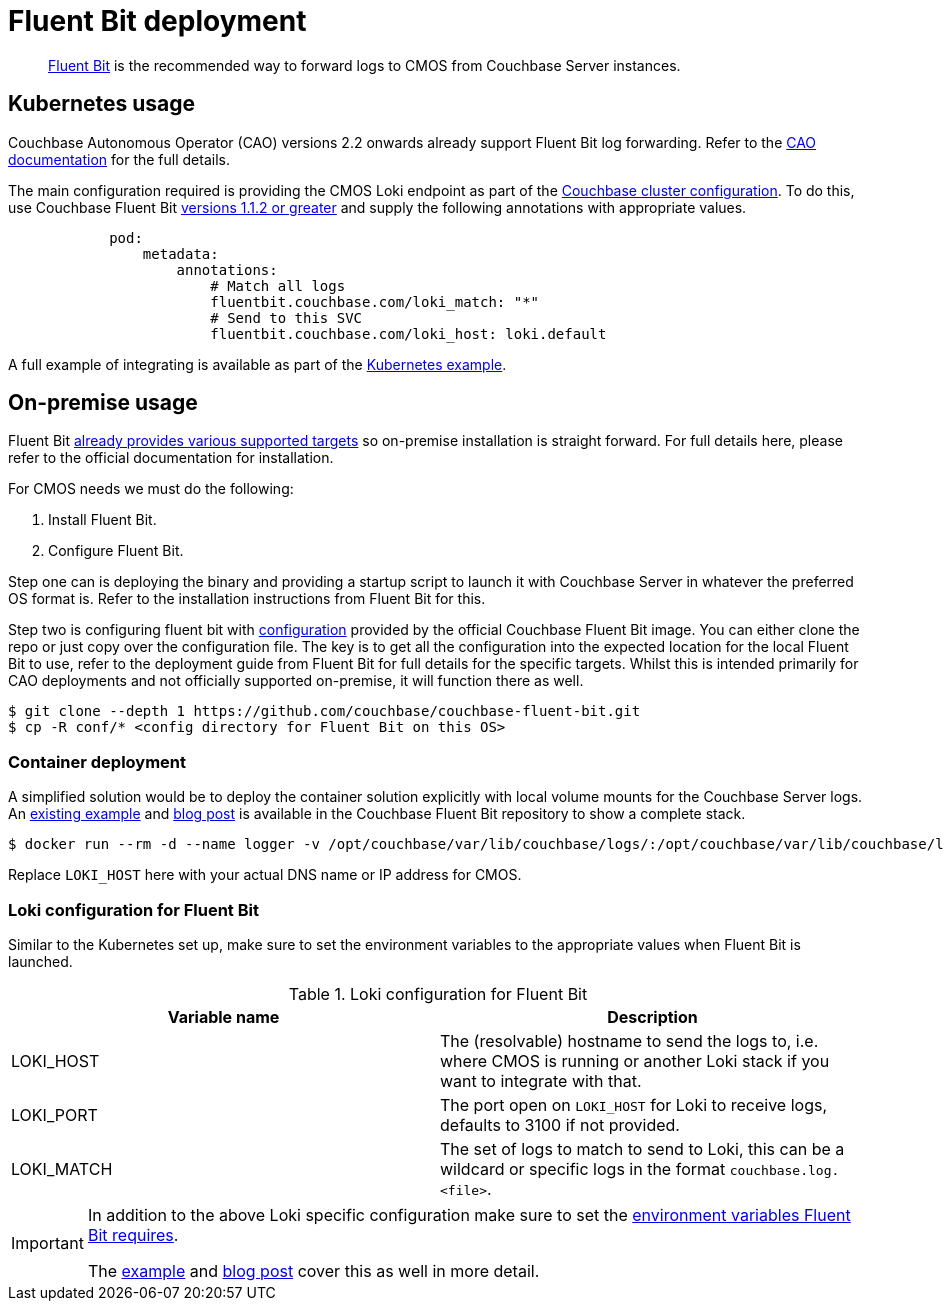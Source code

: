 = Fluent Bit deployment

[abstract]
link:https://fluentbit.io/[Fluent Bit] is the recommended way to forward logs to CMOS from Couchbase Server instances.

== Kubernetes usage

Couchbase Autonomous Operator (CAO) versions 2.2 onwards already support Fluent Bit log forwarding.
Refer to the link:https://docs.couchbase.com/operator/current/concept-couchbase-logging.html#log-forwarding[CAO documentation] for the full details.

The main configuration required is providing the CMOS Loki endpoint as part of the link:https://docs.couchbase.com/operator/current/resource/couchbasecluster.html#couchbaseclusters-spec-servers-pod[Couchbase cluster configuration].
To do this, use Couchbase Fluent Bit link:https://github.com/couchbase/couchbase-fluent-bit#releases[versions 1.1.2 or greater] and supply the following annotations with appropriate values.

[source,yaml]
----
            pod:
                metadata:
                    annotations:
                        # Match all logs
                        fluentbit.couchbase.com/loki_match: "*"
                        # Send to this SVC
                        fluentbit.couchbase.com/loki_host: loki.default
----

A full example of integrating is available as part of the xref:tutorial-kubernetes.adoc[Kubernetes example].

== On-premise usage

Fluent Bit link:https://docs.fluentbit.io/manual/installation/supported-platforms[already provides various supported targets] so on-premise installation is straight forward.
For full details here, please refer to the official documentation for installation.

For CMOS needs we must do the following:

. Install Fluent Bit.
. Configure Fluent Bit.

Step one can is deploying the binary and providing a startup script to launch it with Couchbase Server in whatever the preferred OS format is.
Refer to the installation instructions from Fluent Bit for this.

Step two is configuring fluent bit with https://github.com/couchbase/couchbase-fluent-bit/tree/main/conf[configuration] provided by the official Couchbase Fluent Bit image. You can either clone the repo or just copy over the configuration file.
The key is to get all the configuration into the expected location for the local Fluent Bit to use, refer to the deployment guide from Fluent Bit for full details for the specific targets.
Whilst this is intended primarily for CAO deployments and not officially supported on-premise, it will function there as well.

[source,console]
----
$ git clone --depth 1 https://github.com/couchbase/couchbase-fluent-bit.git
$ cp -R conf/* <config directory for Fluent Bit on this OS>
----

=== Container deployment

A simplified solution would be to deploy the container solution explicitly with local volume mounts for the Couchbase Server logs.
An link:https://github.com/couchbase/couchbase-fluent-bit/tree/main/tools/loki-stack[existing example] and link:https://blog.couchbase.com/using-fluent-bit-for-log-forwarding-processing-with-couchbase-server/[blog post] is available in the Couchbase Fluent Bit repository to show a complete stack.

[source,console]
----
$ docker run --rm -d --name logger -v /opt/couchbase/var/lib/couchbase/logs/:/opt/couchbase/var/lib/couchbase/logs/:ro -e COUCHBASE_LOGS=/opt/couchbase/var/lib/couchbase/logs/ -e LOKI_MATCH="*" -e LOKI_HOST="127.0.0.1" couchbase/fluent-bit:1.1.2
----

Replace `LOKI_HOST` here with your actual DNS name or IP address for CMOS.

=== Loki configuration for Fluent Bit

Similar to the Kubernetes set up, make sure to set the environment variables to the appropriate values when Fluent Bit is launched.

.Loki configuration for Fluent Bit
|===
|Variable name|Description

|LOKI_HOST
|The (resolvable) hostname to send the logs to, i.e. where CMOS is running or another Loki stack if you want to integrate with that.

|LOKI_PORT
|The port open on `LOKI_HOST` for Loki to receive logs, defaults to 3100 if not provided.

|LOKI_MATCH
|The set of logs to match to send to Loki, this can be a wildcard or specific logs in the format `couchbase.log.<file>`.

|===

[IMPORTANT]
====
In addition to the above Loki specific configuration make sure to set the link:https://github.com/couchbase/couchbase-fluent-bit#configuration[environment variables Fluent Bit requires].

The link:https://github.com/couchbase/couchbase-fluent-bit/tree/main/tools/loki-stack[example] and link:https://blog.couchbase.com/using-fluent-bit-for-log-forwarding-processing-with-couchbase-server/[blog post] cover this as well in more detail.
====